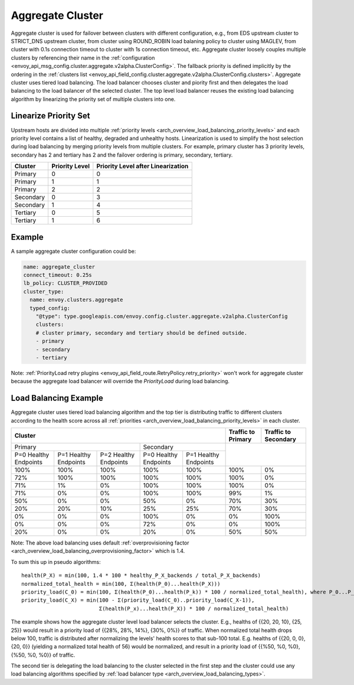 .. _arch_overview_aggregate_cluster:

Aggregate Cluster
=================

Aggregate cluster is used for failover between clusters with different configuration, e.g., from EDS upstream cluster to STRICT_DNS upstream cluster, 
from cluster using ROUND_ROBIN load balaning policy to cluster using MAGLEV, from cluster with 0.1s connection timeout to cluster with 1s connection timeout, etc.
Aggregate cluster loosely couples multiple clusters by referencing their name in the :ref:`configuration <envoy_api_msg_config.cluster.aggregate.v2alpha.ClusterConfig>`. 
The fallback priority is defined implicitly by the ordering in the :ref:`clusters list <envoy_api_field_config.cluster.aggregate.v2alpha.ClusterConfig.clusters>`.
Aggregate cluster uses tiered load balancing. The load balancer chooses cluster and piority first and then delegates the load balancing to the load balancer of the selected cluster. 
The top level load balancer reuses the existing load balancing algorithm by linearizing the priority set of multiple clusters into one. 

Linearize Priority Set
----------------------

Upstream hosts are divided into multiple :ref:`priority levels <arch_overview_load_balancing_priority_levels>` and each priority level contains 
a list of healthy, degraded and unhealthy hosts. Linearization is used to simplify the host selection during load balancing by merging priority levels 
from multiple clusters. For example, primary cluster has 3 priority levels, secondary has 2 and tertiary has 2 and the failover ordering is 
primary, secondary, tertiary. 

+-----------+----------------+-------------------------------------+
| Cluster   | Priority Level |  Priority Level after Linearization |
+===========+================+=====================================+
| Primary   | 0              |  0                                  |
+-----------+----------------+-------------------------------------+
| Primary   | 1              |  1                                  |
+-----------+----------------+-------------------------------------+
| Primary   | 2              |  2                                  |
+-----------+----------------+-------------------------------------+
| Secondary | 0              |  3                                  |
+-----------+----------------+-------------------------------------+
| Secondary | 1              |  4                                  |
+-----------+----------------+-------------------------------------+
| Tertiary  | 0              |  5                                  |
+-----------+----------------+-------------------------------------+
| Tertiary  | 1              |  6                                  |
+-----------+----------------+-------------------------------------+

Example
-------

A sample aggregate cluster configuration could be:

.. code-block:: yaml

  name: aggregate_cluster
  connect_timeout: 0.25s
  lb_policy: CLUSTER_PROVIDED
  cluster_type:
    name: envoy.clusters.aggregate
    typed_config:
      "@type": type.googleapis.com/envoy.config.cluster.aggregate.v2alpha.ClusterConfig
      clusters:
      # cluster primary, secondary and tertiary should be defined outside.
      - primary
      - secondary
      - tertiary

Note: :ref:`PriorityLoad retry plugins <envoy_api_field_route.RetryPolicy.retry_priority>` won't work for aggregate cluster because the aggregate load balancer
will override the *PriorityLoad* during load balancing.


Load Balancing Example
----------------------

Aggregate cluster uses tiered load balancing algorithm and the top tier is distributing traffic to different clusters according to the health score across 
all :ref:`priorities <arch_overview_load_balancing_priority_levels>` in each cluster.
 
+-----------------------------------------------------------------------------------------------------------------------+--------------------+----------------------+
| Cluster                                                                                                               | Traffic to Primary | Traffic to Secondary |                                                
+=======================================================================+===============================================+====================+======================+
| Primary                                                               | Secondary                                     |                                           |
+-----------------------+-----------------------+-----------------------+-----------------------+-----------------------+                                           +
| P=0 Healthy Endpoints | P=1 Healthy Endpoints | P=2 Healthy Endpoints | P=0 Healthy Endpoints | P=1 Healthy Endpoints |                                           |
+-----------------------+-----------------------+-----------------------+-----------------------+-----------------------+--------------------+----------------------+
| 100%                  | 100%                  | 100%                  | 100%                  | 100%                  | 100%               | 0%                   |
+-----------------------+-----------------------+-----------------------+-----------------------+-----------------------+--------------------+----------------------+
| 72%                   | 100%                  | 100%                  | 100%                  | 100%                  | 100%               | 0%                   |
+-----------------------+-----------------------+-----------------------+-----------------------+-----------------------+--------------------+----------------------+
| 71%                   | 1%                    | 0%                    | 100%                  | 100%                  | 100%               | 0%                   |
+-----------------------+-----------------------+-----------------------+-----------------------+-----------------------+--------------------+----------------------+
| 71%                   | 0%                    | 0%                    | 100%                  | 100%                  | 99%                | 1%                   |
+-----------------------+-----------------------+-----------------------+-----------------------+-----------------------+--------------------+----------------------+
| 50%                   | 0%                    | 0%                    | 50%                   | 0%                    | 70%                | 30%                  |
+-----------------------+-----------------------+-----------------------+-----------------------+-----------------------+--------------------+----------------------+
| 20%                   | 20%                   | 10%                   | 25%                   | 25%                   | 70%                | 30%                  |
+-----------------------+-----------------------+-----------------------+-----------------------+-----------------------+--------------------+----------------------+
| 0%                    | 0%                    | 0%                    | 100%                  | 0%                    | 0%                 | 100%                 |
+-----------------------+-----------------------+-----------------------+-----------------------+-----------------------+--------------------+----------------------+
| 0%                    | 0%                    | 0%                    | 72%                   | 0%                    | 0%                 | 100%                 |
+-----------------------+-----------------------+-----------------------+-----------------------+-----------------------+--------------------+----------------------+
| 20%                   | 0%                    | 0%                    | 20%                   | 0%                    | 50%                | 50%                  |
+-----------------------+-----------------------+-----------------------+-----------------------+-----------------------+--------------------+----------------------+

Note: The above load balancing uses default :ref:`overprovisioning factor <arch_overview_load_balancing_overprovisioning_factor>` which is 1.4.

To sum this up in pseudo algorithms:

::

  health(P_X) = min(100, 1.4 * 100 * healthy_P_X_backends / total_P_X_backends)
  normalized_total_health = min(100, Σ(health(P_0)...health(P_X)))
  priority_load(C_0) = min(100, Σ(health(P_0)...health(P_k)) * 100 / normalized_total_health), where P_0...P_k belong to C_0
  priority_load(C_X) = min(100 - Σ(priority_load(C_0)..priority_load(C_X-1)),
                           Σ(health(P_x)...health(P_X)) * 100 / normalized_total_health)

The example shows how the aggregate cluster level load balancer selects the cluster. E.g.,
healths of {{20, 20, 10}, {25, 25}} would result in a priority load of {{28%, 28%, 14%}, {30%, 0%}} of traffic. When normalized total health drops below 100, traffic is distributed after normalizing
the levels' health scores to that sub-100 total. E.g. healths of {{20, 0, 0}, {20, 0}} (yielding a normalized
total health of 56) would be normalized, and result in a priority load of {{%50, %0, %0}, {%50, %0, %0}} of traffic.

The second tier is delegating the load balancing to the cluster selected in the first step and the cluster could use any load balancing algorithms specified by :ref:`load balancer type <arch_overview_load_balancing_types>`.
